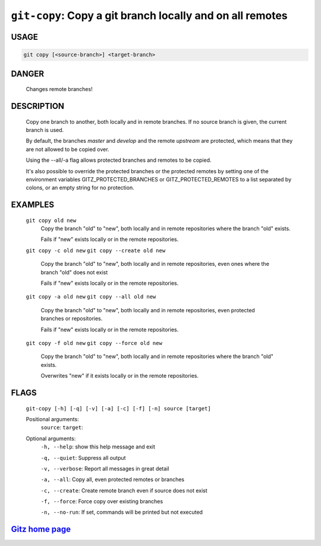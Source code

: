 ``git-copy``: Copy a git branch locally and on all remotes
----------------------------------------------------------

USAGE
=====
.. code-block:: bash

    git copy [<source-branch>] <target-branch>

DANGER
======

    Changes remote branches!

DESCRIPTION
===========

    Copy one branch to another, both locally and in remote
    branches.  If no source branch is given, the current branch is
    used.
    
    By default, the branches `master` and `develop` and the remote
    `upstream` are protected, which means that they are not allowed
    to be copied over.
    
    Using the --all/-a flag allows protected branches and remotes
    to be copied.
    
    It's also possible to override the protected branches or the
    protected remotes by setting one of the environment variables
    GITZ_PROTECTED_BRANCHES or GITZ_PROTECTED_REMOTES
    to a list separated by colons, or an empty string for no protection.

EXAMPLES
========

    ``git copy old new``
        Copy the branch "old" to "new", both locally and in remote
        repositories where the branch "old" exists.

        Fails if "new" exists locally or in the remote repositories.

    ``git copy -c old new``
    ``git copy --create old new``
        Copy the branch "old" to "new", both locally and in remote
        repositories, even ones where the branch "old" does not exist

        Fails if "new" exists locally or in the remote repositories.

    ``git copy -a old new``
    ``git copy --all old new``
        Copy the branch "old" to "new", both locally and in remote
        repositories, even protected branches or repositories.

        Fails if "new" exists locally or in the remote repositories.

    ``git copy -f old new``
    ``git copy --force old new``
        Copy the branch "old" to "new", both locally and in remote
        repositories where the branch "old" exists.

        Overwrites "new" if it exists locally or in the remote repositories.

FLAGS
=====
    ``git-copy [-h] [-q] [-v] [-a] [-c] [-f] [-n] source [target]``

    Positional arguments:
      ``source``: 
      ``target``: 

    Optional arguments:
      ``-h, --help``: show this help message and exit

      ``-q, --quiet``: Suppress all output

      ``-v, --verbose``: Report all messages in great detail

      ``-a, --all``: Copy all, even protected remotes or branches

      ``-c, --create``: Create remote branch even if source does not exist

      ``-f, --force``: Force copy over existing branches

      ``-n, --no-run``: If set, commands will be printed but not executed

`Gitz home page <https://github.com/rec/gitz/>`_
================================================
